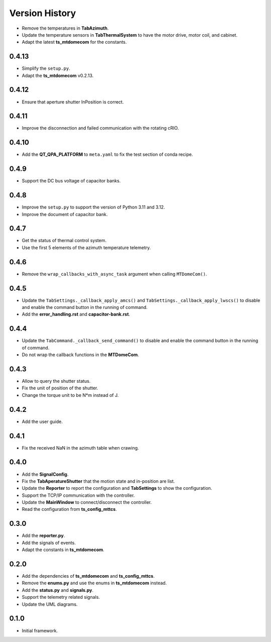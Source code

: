 .. py:currentmodule:: lsst.ts.mtdomegui

.. _lsst.ts.mtdomegui-version_history:

##################
Version History
##################

.. _lsst.ts.mtdomegui-0.4.14:

* Remove the temperatures in **TabAzimuth**.
* Update the temperature sensors in **TabThermalSystem** to have the motor drive, motor coil, and cabinet.
* Adapt the latest **ts_mtdomecom** for the constants.

.. _lsst.ts.mtdomegui-0.4.13:

-------------
0.4.13
-------------

* Simplify the ``setup.py``.
* Adapt the **ts_mtdomecom** v0.2.13.

.. _lsst.ts.mtdomegui-0.4.12:

-------------
0.4.12
-------------

* Ensure that aperture shutter InPosition is correct.

.. _lsst.ts.mtdomegui-0.4.11:

-------------
0.4.11
-------------

* Improve the disconnection and failed communication with the rotating cRIO.

.. _lsst.ts.mtdomegui-0.4.10:

-------------
0.4.10
-------------

* Add the **QT_QPA_PLATFORM** to ``meta.yaml`` to fix the test section of conda recipe.

.. _lsst.ts.mtdomegui-0.4.9:

-------------
0.4.9
-------------

* Support the DC bus voltage of capacitor banks.

.. _lsst.ts.mtdomegui-0.4.8:

-------------
0.4.8
-------------

* Improve the ``setup.py`` to support the version of Python 3.11 and 3.12.
* Improve the document of capacitor bank.

.. _lsst.ts.mtdomegui-0.4.7:

-------------
0.4.7
-------------

* Get the status of thermal control system.
* Use the first 5 elements of the azimuth temperature telemetry.

.. _lsst.ts.mtdomegui-0.4.6:

-------------
0.4.6
-------------

* Remove the ``wrap_callbacks_with_async_task`` argument when calling ``MTDomeCom()``.

.. _lsst.ts.mtdomegui-0.4.5:

-------------
0.4.5
-------------

* Update the ``TabSettings._callback_apply_amcs()`` and ``TabSettings._callback_apply_lwscs()`` to disable and enable the command button in the running of command.
* Add the **error_handling.rst** and **capacitor-bank.rst**.

.. _lsst.ts.mtdomegui-0.4.4:

-------------
0.4.4
-------------

* Update the ``TabCommand._callback_send_command()`` to disable and enable the command button in the running of command.
* Do not wrap the callback functions in the **MTDomeCom**.

.. _lsst.ts.mtdomegui-0.4.3:

-------------
0.4.3
-------------

* Allow to query the shutter status.
* Fix the unit of position of the shutter.
* Change the torque unit to be N*m instead of J.

.. _lsst.ts.mtdomegui-0.4.2:

-------------
0.4.2
-------------

* Add the user guide.

.. _lsst.ts.mtdomegui-0.4.1:

-------------
0.4.1
-------------

* Fix the received NaN in the azimuth table when crawing.

.. _lsst.ts.mtdomegui-0.4.0:

-------------
0.4.0
-------------

* Add the **SignalConfig**.
* Fix the **TabAperatureShutter** that the motion state and in-position are list.
* Update the **Reporter** to report the configuration and **TabSettings** to show the configuration.
* Support the TCP/IP communication with the controller.
* Update the **MainWindow** to connect/disconnect the controller.
* Read the configuration from **ts_config_mttcs**.

.. _lsst.ts.mtdomegui-0.3.0:

-------------
0.3.0
-------------

* Add the **reporter.py**.
* Add the signals of events.
* Adapt the constants in **ts_mtdomecom**.

.. _lsst.ts.mtdomegui-0.2.0:

-------------
0.2.0
-------------

* Add the dependencies of **ts_mtdomecom** and **ts_config_mttcs**.
* Remove the **enums.py** and use the enums in **ts_mtdomecom** instead.
* Add the **status.py** and **signals.py**.
* Support the telemetry related signals.
* Update the UML diagrams.

.. _lsst.ts.mtdomegui-0.1.0:

-------------
0.1.0
-------------

* Initial framework.
